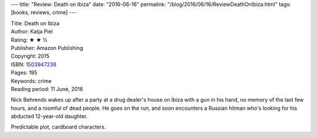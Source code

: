 ---
title: "Review: Death on Ibiza"
date: "2016-06-16"
permalink: "/blog/2016/06/16/ReviewDeathOnIbiza.html"
tags: [books, reviews, crime]
---



.. image:: https://images-na.ssl-images-amazon.com/images/P/1503947238.01.MZZZZZZZ.jpg
    :alt: Death on Ibiza
    :target: https://www.amazon.com/dp/1503947238/?tag=georgvreill-20
    :class: right-float

| Title: Death on Ibiza
| Author: Katja Piel
| Rating: ★ ★ ½
| Publisher: Amazon Publishing
| Copyright: 2015
| ISBN: `1503947238 <https://www.amazon.com/dp/1503947238/?tag=georgvreill-20>`_
| Pages: 195
| Keywords: crime
| Reading period: 11 June, 2016

Nick Behrends wakes up after a party at a drug dealer's house on Ibiza
with a gun in his hand,
no memory of the last few hours,
and a roomful of dead people.
He goes on the run,
and soon encounters a Russian hitman
who's looking for his abducted 12-year-old daughter.

Predictable plot, cardboard characters.

.. _permalink:
    /blog/2016/06/16/ReviewDeathOnIbiza.html
